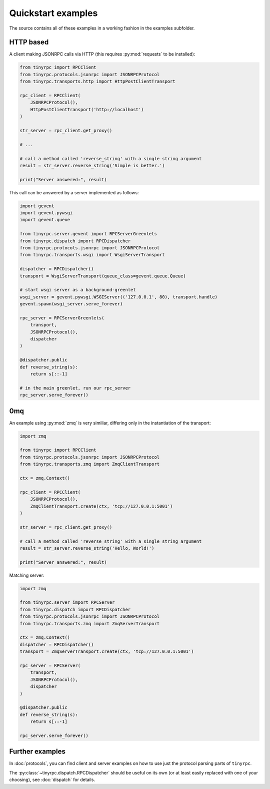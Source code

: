 Quickstart examples
===================

The source contains all of these examples in a working fashion in the examples
subfolder.

HTTP based
----------

A client making JSONRPC calls via HTTP (this requires :py:mod:`requests` to be
installed):

.. code-block:: python

   from tinyrpc import RPCClient
   from tinyrpc.protocols.jsonrpc import JSONRPCProtocol
   from tinyrpc.transports.http import HttpPostClientTransport

   rpc_client = RPCClient(
       JSONRPCProtocol(),
       HttpPostClientTransport('http://localhost')
   )

   str_server = rpc_client.get_proxy()

   # ...

   # call a method called 'reverse_string' with a single string argument
   result = str_server.reverse_string('Simple is better.')

   print("Server answered:", result)

This call can be answered by a server implemented as follows:

.. code-block:: python

   import gevent
   import gevent.pywsgi
   import gevent.queue

   from tinyrpc.server.gevent import RPCServerGreenlets
   from tinyrpc.dispatch import RPCDispatcher
   from tinyrpc.protocols.jsonrpc import JSONRPCProtocol
   from tinyrpc.transports.wsgi import WsgiServerTransport

   dispatcher = RPCDispatcher()
   transport = WsgiServerTransport(queue_class=gevent.queue.Queue)

   # start wsgi server as a background-greenlet
   wsgi_server = gevent.pywsgi.WSGIServer(('127.0.0.1', 80), transport.handle)
   gevent.spawn(wsgi_server.serve_forever)

   rpc_server = RPCServerGreenlets(
       transport,
       JSONRPCProtocol(),
       dispatcher
   )

   @dispatcher.public
   def reverse_string(s):
       return s[::-1]

   # in the main greenlet, run our rpc_server
   rpc_server.serve_forever()


0mq
---

An example using :py:mod:`zmq` is very similiar, differing only in the
instantiation of the transport:

.. code-block:: python

  import zmq

  from tinyrpc import RPCClient
  from tinyrpc.protocols.jsonrpc import JSONRPCProtocol
  from tinyrpc.transports.zmq import ZmqClientTransport

  ctx = zmq.Context()

  rpc_client = RPCClient(
      JSONRPCProtocol(),
      ZmqClientTransport.create(ctx, 'tcp://127.0.0.1:5001')
  )

  str_server = rpc_client.get_proxy()

  # call a method called 'reverse_string' with a single string argument
  result = str_server.reverse_string('Hello, World!')

  print("Server answered:", result)


Matching server:

.. code-block:: python

   import zmq

   from tinyrpc.server import RPCServer
   from tinyrpc.dispatch import RPCDispatcher
   from tinyrpc.protocols.jsonrpc import JSONRPCProtocol
   from tinyrpc.transports.zmq import ZmqServerTransport

   ctx = zmq.Context()
   dispatcher = RPCDispatcher()
   transport = ZmqServerTransport.create(ctx, 'tcp://127.0.0.1:5001')

   rpc_server = RPCServer(
       transport,
       JSONRPCProtocol(),
       dispatcher
   )

   @dispatcher.public
   def reverse_string(s):
       return s[::-1]

   rpc_server.serve_forever()



Further examples
----------------

In :doc:`protocols`, you can find client and server examples on how
to use just the protocol parsing parts of ``tinyrpc``.

The :py:class:`~tinyrpc.dispatch.RPCDispatcher` should be useful on its own (or
at least easily replaced with one of your choosing), see :doc:`dispatch` for
details.



